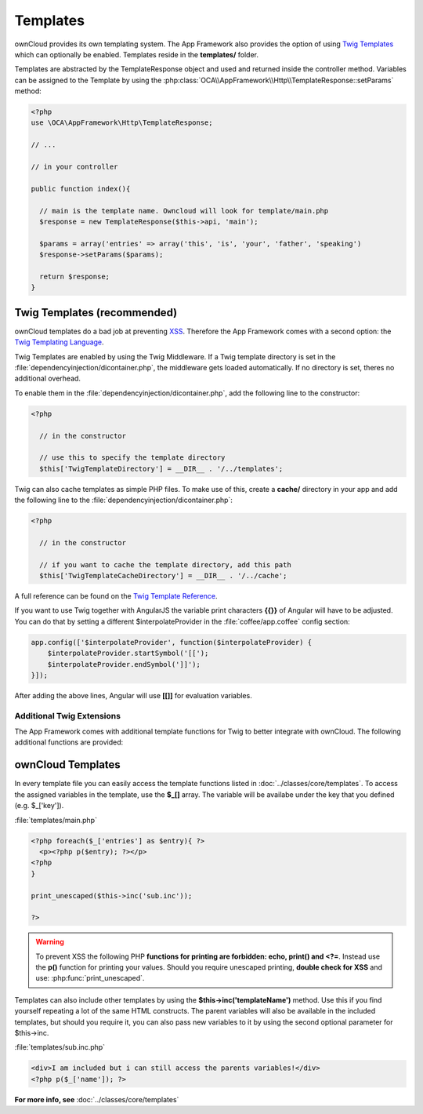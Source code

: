 Templates
=========

.. sectionauthor:: Bernhard Posselt <nukeawhale@gmail.com>

ownCloud provides its own templating system. The App Framework also provides the option of using `Twig Templates <http://twig.sensiolabs.org/>`_ which can optionally be enabled. Templates reside in the **templates/** folder.

Templates are abstracted by the TemplateResponse object and used and returned inside the controller method. Variables can be assigned to the Template by using the :php:class:`OCA\\AppFramework\\Http\\TemplateResponse::setParams` method:

.. code-block:: php

  <?php
  use \OCA\AppFramework\Http\TemplateResponse;

  // ...

  // in your controller

  public function index(){

    // main is the template name. Owncloud will look for template/main.php
    $response = new TemplateResponse($this->api, 'main');

    $params = array('entries' => array('this', 'is', 'your', 'father', 'speaking')
    $response->setParams($params);

    return $response;
  }

Twig Templates (recommended)
----------------------------
ownCloud templates do a bad job at preventing `XSS <http://en.wikipedia.org/wiki/Cross-site_scripting>`_. Therefore the App Framework comes with a second option: the `Twig Templating Language <http://twig.sensiolabs.org/>`_.

Twig Templates are enabled by using the Twig Middleware. If a Twig template directory is set in the :file:`dependencyinjection/dicontainer.php`, the middleware gets loaded automatically. If no directory is set, theres no additional overhead.

To enable them in the :file:`dependencyinjection/dicontainer.php`, add the following line to the constructor:

.. code-block:: php

  <?php

    // in the constructor

    // use this to specify the template directory
    $this['TwigTemplateDirectory'] = __DIR__ . '/../templates';

Twig can also cache templates as simple PHP files. To make use of this, create a **cache/** directory in your app and add the following line to the :file:`dependencyinjection/dicontainer.php`:

.. code-block:: php

  <?php

    // in the constructor

    // if you want to cache the template directory, add this path
    $this['TwigTemplateCacheDirectory'] = __DIR__ . '/../cache';


A full reference can be found on the `Twig Template Reference <http://twig.sensiolabs.org/doc/templates.html>`_.

If you want to use Twig together with AngularJS the variable print characters **{{}}** of Angular will have to be adjusted. You can do that by setting a different $interpolateProvider in the :file:`coffee/app.coffee` config section:

.. code-block:: js

  app.config(['$interpolateProvider', function($interpolateProvider) {
      $interpolateProvider.startSymbol('[[');
      $interpolateProvider.endSymbol(']]');
  }]);

After adding the above lines, Angular will use **[[]]** for evaluation variables.

Additional Twig Extensions
~~~~~~~~~~~~~~~~~~~~~~~~~~
The App Framework comes with additional template functions for Twig to better integrate with ownCloud. The following additional functions are provided:


.. js:function:: url(route, params=null)
  
  :param string route: the name of the route
  :param string params: the params written like a JavaScript object

  Prints the URL for a route.

  An example would be:

  .. code-block:: js

    {{ url('apptemplate_advanced_params', {value: 'hi'}) }}


.. js:function:: abs_url(route, params=null)
  
  :param string route: the name of the route
  :param string params: the params written like a JavaScript object

  Same as :js:func:`url` but prints an absolute URL

  An example would be:

  .. code-block:: js

    {{ abs_url('apptemplate_advanced_params', {value: 'hi'}) }}


.. js:function:: trans(toTranslate, params=null)
  
  :param string toTranslate: the string which should be translated
  :param string params: the params that should be replaced in the string

  Enables translation in the templates

  An example would be:

  .. code-block:: js

    {{ trans('Translate %s %s', 'this', 'and this') }}


ownCloud Templates
------------------
In every template file you can easily access the template functions listed in :doc:`../classes/core/templates`. To access the assigned variables in the template, use the **$_[]** array. The variable will be availabe under the key that you defined (e.g. $_['key']).

:file:`templates/main.php`

.. code-block:: php

  <?php foreach($_['entries'] as $entry){ ?>
    <p><?php p($entry); ?></p>
  <?php
  }

  print_unescaped($this->inc('sub.inc'));

  ?>

.. warning::
  .. versionchanged:: 5.0

  To prevent XSS the following PHP **functions for printing are forbidden: echo, print() and <?=**. Instead use the **p()** function for printing your values. Should you require unescaped printing, **double check for XSS** and use: :php:func:`print_unescaped`.

Templates can also include other templates by using the **$this->inc('templateName')** method. Use this if you find yourself repeating a lot of the same HTML constructs. The parent variables will also be available in the included templates, but should you require it, you can also pass new variables to it by using the second optional parameter for $this->inc.



:file:`templates/sub.inc.php`

.. code-block:: php

  <div>I am included but i can still access the parents variables!</div>
  <?php p($_['name']); ?>


**For more info, see** :doc:`../classes/core/templates`